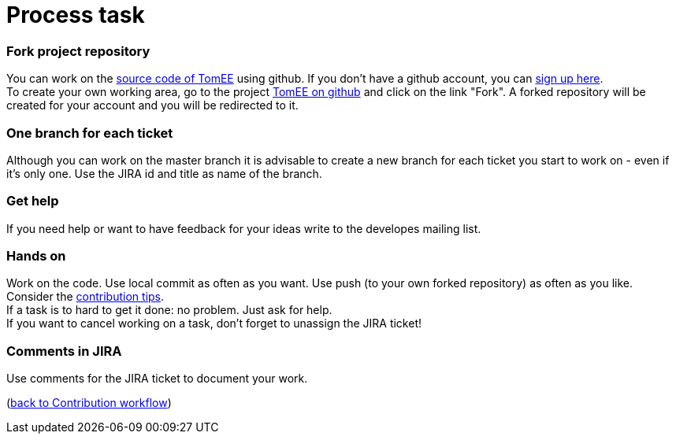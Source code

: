 = Process task
:jbake-date: 2018-12-10
:jbake-type: page
:jbake-status: published


=== Fork project repository
You can work on the xref:community/contributing/../sources.adoc[source code of TomEE] using github. If you don't have a github account, you can link:https://github.com/[sign up here]. +
To create your own working area, go to the project link:https://github.com/apache/tomee[TomEE on github] and click on the link "Fork". A forked repository will be created for your account and you will be redirected to it.

=== One branch for each ticket
Although you can work on the master branch it is advisable to create a new branch for each ticket you start to work on - even if it's only one.
Use the JIRA id and title as name of the branch. 

=== Get help
If you need help or want to have feedback for your ideas write to the developes mailing list.

=== Hands on
Work on the code. Use local commit as often as you want. Use push (to your own forked repository) as often as you like. +
Consider the xref:community/contributing/contribution-tips.adoc[contribution tips]. +
If a task is to hard to get it done: no problem. Just ask for help. +
If you want to cancel working on a task, don't forget to unassign the JIRA ticket!

=== Comments in JIRA
Use comments for the JIRA ticket to document your work.

(xref:community/contributing/workflow.adoc[back to Contribution workflow])
